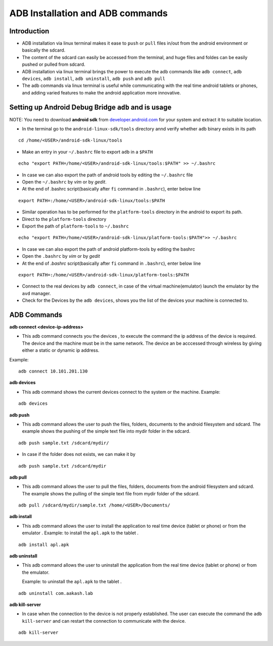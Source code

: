 ===================================
  ADB Installation and ADB commands
===================================


Introduction
------------

* ADB installation via linux terminal makes it ease to ``push`` or
  ``pull`` files in/out from the android environment or basically the
  sdcard.
* The content of the sdcard can easily be accessed from the terminal,
  and huge files and foldes can be easily pushed or pulled from
  sdcard.
* ADB installation via linux terminal brings the power to execute the
  adb commands like ``adb connect``, ``adb devices``, ``adb install``,
  ``adb uninstall``, ``adb push`` and ``adb pull``
* The adb commands via linux terminal is useful while communicating
  with the real time android tablets or phones, and adding varied
  features to make the android application more innovative.


Setting up Android Debug Bridge ``adb`` and is usage
----------------------------------------------------

NOTE: You need to download **android sdk** from `developer.android.com
<developer.android.com>`_ for your system and extract it to suitable
location.

* In the terminal go to the ``android-linux-sdk/tools`` directory annd
  verify whether ``adb`` binary exists in its path

::
   
   cd /home/<USER>/android-sdk-linux/tools
	
* Make an entry in your ``~/.bashrc`` file to export ``adb`` in a
  ``$PATH``

::
   
   echo "export PATH=/home/<USER>/android-sdk-linux/tools:$PATH" >> ~/.bashrc 

* In case we can also export the path of android tools by editing the
  ``~/.bashrc`` file

* Open the ``~/.bashrc`` by `vim` or by `gedit`.

* At the end of .bashrc script(basically after ``fi`` command in
  ``.bashrc``), enter below line

::

   export PATH=:/home/<USER>/android-sdk-linux/tools:$PATH 
	
* Similar operation has to be performed for the ``platform-tools``
  directory in the android to export its path.
* Direct to the ``platform-tools`` directory
* Export the path of ``platform-tools`` to ``~/.bashrc``

::

   echo "export PATH=/home/<USER>/android-sdk-linux/platform-tools:$PATH">> ~/.bashrc 

* In case we can also export the path of android platform-tools by
  editing the bashrc

* Open the ``.bashrc`` by `vim` or by `gedit`

* At the end of `.bashrc` script(basically after ``fi`` command in
  ``.bashrc``), enter below line

::

   export PATH=:/home/<USER>/android-sdk-linux/platform-tools:$PATH 	

* Connect to the real devices by ``adb connect``, in case of the
  virtual machine(emulator) launch the emulator by the ``avd``
  manager.

* Check for the Devices by the ``adb devices``, shows you the list of
  the devices your machine is connected to.

ADB Commands
------------

**adb connect <device-ip-address>**

* This adb command connects you the devices , to execute the command
  the ip address of the device is required. The device and the machine
  must be in the same network. The device an be acccessed through
  wireless by giving either a static or dynamic ip address.

Example::

  adb connect 10.101.201.130	
   
**adb devices** 

* This adb command shows the current devices connect to the system or
  the machine. Example:

::

   adb devices

**adb push**

* This adb command allows the user to push the files, folders,
  documents to the android filesystem and sdcard. The example shows
  the pushing of the simple text file into mydir folder in the sdcard.

::

   adb push sample.txt /sdcard/mydir/

* In case if the folder does not exists, we can make it by

::

   adb push sample.txt /sdcard/mydir
   

**adb pull**

* This adb command allows the user to pull the files, folders,
  documents from the android filesystem and sdcard. The example shows
  the pulling of the simple text file from mydir folder of the sdcard.

::
   
   adb pull /sdcard/mydir/sample.txt /home/<USER>/Documents/

**adb install**

* This adb command allows the user to install the application to real
  time device (tablet or phone) or from the emulator . Example: to
  install the ``apl.apk`` to the tablet .

::
   
   adb install apl.apk

**adb uninstall**

* This adb command allows the user to uninstall the application from
  the real time device (tablet or phone) or from the
  emulator. 

  Example: to uninstall the ``apl.apk`` to the tablet .

::

   adb uninstall com.aakash.lab

**adb kill-server**

* In case when the connection to the device is not properly
  established. The user can execute the command the ``adb
  kill-server`` and can restart the connection to communicate with the
  device.
		 
::

   adb kill-server



	
